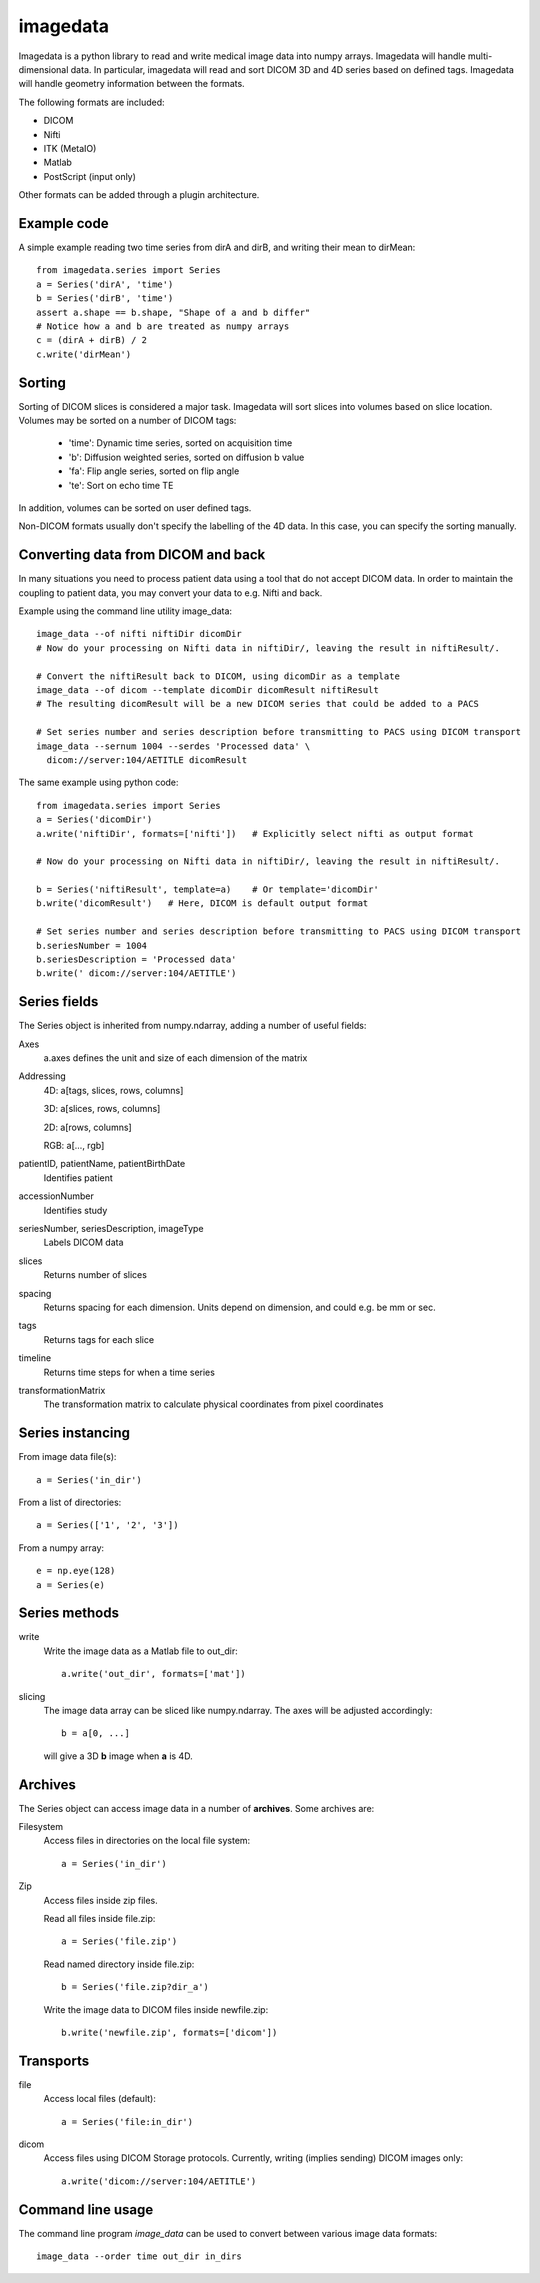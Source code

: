 imagedata
=========

Imagedata is a python library to read and write medical image data into numpy arrays.
Imagedata will handle multi-dimensional data.
In particular, imagedata will read and sort DICOM 3D and 4D series based on
defined tags.
Imagedata will handle geometry information between the formats.

The following formats are included:

* DICOM
* Nifti
* ITK (MetaIO)
* Matlab
* PostScript (input only)

Other formats can be added through a plugin architecture.

Example code
-------------------

A simple example reading two time series from dirA and dirB, and writing their mean to dirMean::

  from imagedata.series import Series
  a = Series('dirA', 'time')
  b = Series('dirB', 'time')
  assert a.shape == b.shape, "Shape of a and b differ"
  # Notice how a and b are treated as numpy arrays
  c = (dirA + dirB) / 2
  c.write('dirMean')

Sorting
-------

Sorting of DICOM slices is considered a major task. Imagedata will sort slices into volumes based on slice location.
Volumes may be sorted on a number of DICOM tags:

   * 'time': Dynamic time series, sorted on acquisition time
   * 'b': Diffusion weighted series, sorted on diffusion b value
   * 'fa': Flip angle series, sorted on flip angle
   * 'te': Sort on echo time TE

In addition, volumes can be sorted on user defined tags.

Non-DICOM formats usually don't specify the labelling of the 4D data.
In this case, you can specify the sorting manually.

Converting data from DICOM and back
-----------------------------------

In many situations you need to process patient data using a tool that do not accept DICOM data.
In order to maintain the coupling to patient data, you may convert your data to e.g. Nifti and back.

Example using the command line utility image_data::

  image_data --of nifti niftiDir dicomDir
  # Now do your processing on Nifti data in niftiDir/, leaving the result in niftiResult/.

  # Convert the niftiResult back to DICOM, using dicomDir as a template
  image_data --of dicom --template dicomDir dicomResult niftiResult
  # The resulting dicomResult will be a new DICOM series that could be added to a PACS

  # Set series number and series description before transmitting to PACS using DICOM transport
  image_data --sernum 1004 --serdes 'Processed data' \
    dicom://server:104/AETITLE dicomResult

The same example using python code::

  from imagedata.series import Series
  a = Series('dicomDir')
  a.write('niftiDir', formats=['nifti'])   # Explicitly select nifti as output format

  # Now do your processing on Nifti data in niftiDir/, leaving the result in niftiResult/.

  b = Series('niftiResult', template=a)    # Or template='dicomDir'
  b.write('dicomResult')   # Here, DICOM is default output format

  # Set series number and series description before transmitting to PACS using DICOM transport
  b.seriesNumber = 1004
  b.seriesDescription = 'Processed data'
  b.write(' dicom://server:104/AETITLE')

Series fields
-------------

The Series object is inherited from numpy.ndarray, adding a number of useful fields:

Axes
  a.axes defines the unit and size of each dimension of the matrix
  
Addressing
  4D: a[tags, slices, rows, columns]
  
  3D: a[slices, rows, columns]
  
  2D: a[rows, columns]
  
  RGB: a[..., rgb]
  
patientID, patientName, patientBirthDate
  Identifies patient

accessionNumber
  Identifies study

seriesNumber, seriesDescription, imageType
  Labels DICOM data

slices
  Returns number of slices
  
spacing
  Returns spacing for each dimension. Units depend on dimension, and could e.g. be mm or sec.
  
tags
  Returns tags for each slice
  
timeline
  Returns time steps for when a time series
  
transformationMatrix
  The transformation matrix to calculate physical coordinates from pixel coordinates

Series instancing
-----------------

From image data file(s)::

  a = Series('in_dir')
  
From a list of directories::

  a = Series(['1', '2', '3'])

From a numpy array::

  e = np.eye(128)
  a = Series(e)

Series methods
--------------

write
  Write the image data as a Matlab file to out_dir::
  
    a.write('out_dir', formats=['mat'])

slicing
  The image data array can be sliced like numpy.ndarray. The axes will be adjusted accordingly::
  
    b = a[0, ...]
  
  will give a 3D **b** image when **a** is 4D.

Archives
--------

The Series object can access image data in a number of **archives**. Some archives are:

Filesystem
  Access files in directories on the local file system::
  
    a = Series('in_dir')
  
Zip
  Access files inside zip files.
  
  Read all files inside file.zip::
  
    a = Series('file.zip')
  
  Read named directory inside file.zip::
  
    b = Series('file.zip?dir_a')
  
  Write the image data to DICOM files inside newfile.zip::
  
    b.write('newfile.zip', formats=['dicom'])

Transports
----------

file
  Access local files (default)::
  
    a = Series('file:in_dir')
  
dicom
  Access files using DICOM Storage protocols. Currently, writing (implies sending) DICOM images only::
  
    a.write('dicom://server:104/AETITLE')

Command line usage
------------------

The command line program *image_data* can be used to convert between various image data formats::

  image_data --order time out_dir in_dirs
